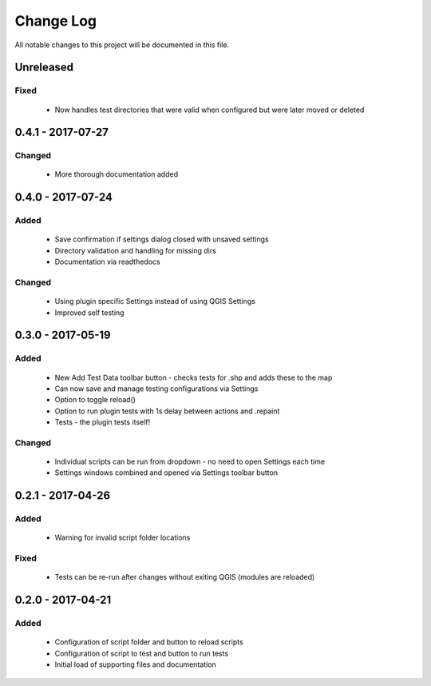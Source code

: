 ==========
Change Log
==========

All notable changes to this project will be documented in this file.

Unreleased
==========

Fixed
-----

 * Now handles test directories that were valid when configured but were later moved or deleted

0.4.1 - 2017-07-27
==================

Changed
-------

 * More thorough documentation added

0.4.0 - 2017-07-24
==================

Added
-----

 * Save confirmation if settings dialog closed with unsaved settings
 * Directory validation and handling for missing dirs
 * Documentation via readthedocs

Changed
-------

 * Using plugin specific Settings instead of using QGIS Settings
 * Improved self testing

0.3.0 - 2017-05-19
==================

Added
-----

 * New Add Test Data toolbar button - checks tests for .shp and adds these to the map
 * Can now save and manage testing configurations via Settings
 * Option to toggle reload()
 * Option to run plugin tests with 1s delay between actions and .repaint
 * Tests - the plugin tests itself!

Changed
-------

 * Individual scripts can be run from dropdown - no need to open Settings each time
 * Settings windows combined and opened via Settings toolbar button

0.2.1 - 2017-04-26
===================

Added
-----

 * Warning for invalid script folder locations

Fixed
-----

 * Tests can be re-run after changes without exiting QGIS (modules are reloaded)

0.2.0 - 2017-04-21
===================

Added
-----

 * Configuration of script folder and button to reload scripts
 * Configuration of script to test and button to run tests
 * Initial load of supporting files and documentation
